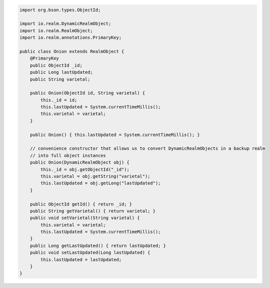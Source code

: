 .. code-block:: java

   import org.bson.types.ObjectId;

   import io.realm.DynamicRealmObject;
   import io.realm.RealmObject;
   import io.realm.annotations.PrimaryKey;

   public class Onion extends RealmObject {
       @PrimaryKey
       public ObjectId _id;
       public Long lastUpdated;
       public String varietal;

       public Onion(ObjectId id, String varietal) {
           this._id = id;
           this.lastUpdated = System.currentTimeMillis();
           this.varietal = varietal;
       }

       public Onion() { this.lastUpdated = System.currentTimeMillis(); }

       // convenience constructor that allows us to convert DynamicRealmObjects in a backup realm
       // into full object instances
       public Onion(DynamicRealmObject obj) {
           this._id = obj.getObjectId("_id");
           this.varietal = obj.getString("varietal");
           this.lastUpdated = obj.getLong("lastUpdated");
       }

       public ObjectId getId() { return _id; }
       public String getVarietal() { return varietal; }
       public void setVarietal(String varietal) {
           this.varietal = varietal;
           this.lastUpdated = System.currentTimeMillis();
       }
       public Long getLastUpdated() { return lastUpdated; }
       public void setLastUpdated(Long lastUpdated) {
           this.lastUpdated = lastUpdated;
       }
   }
